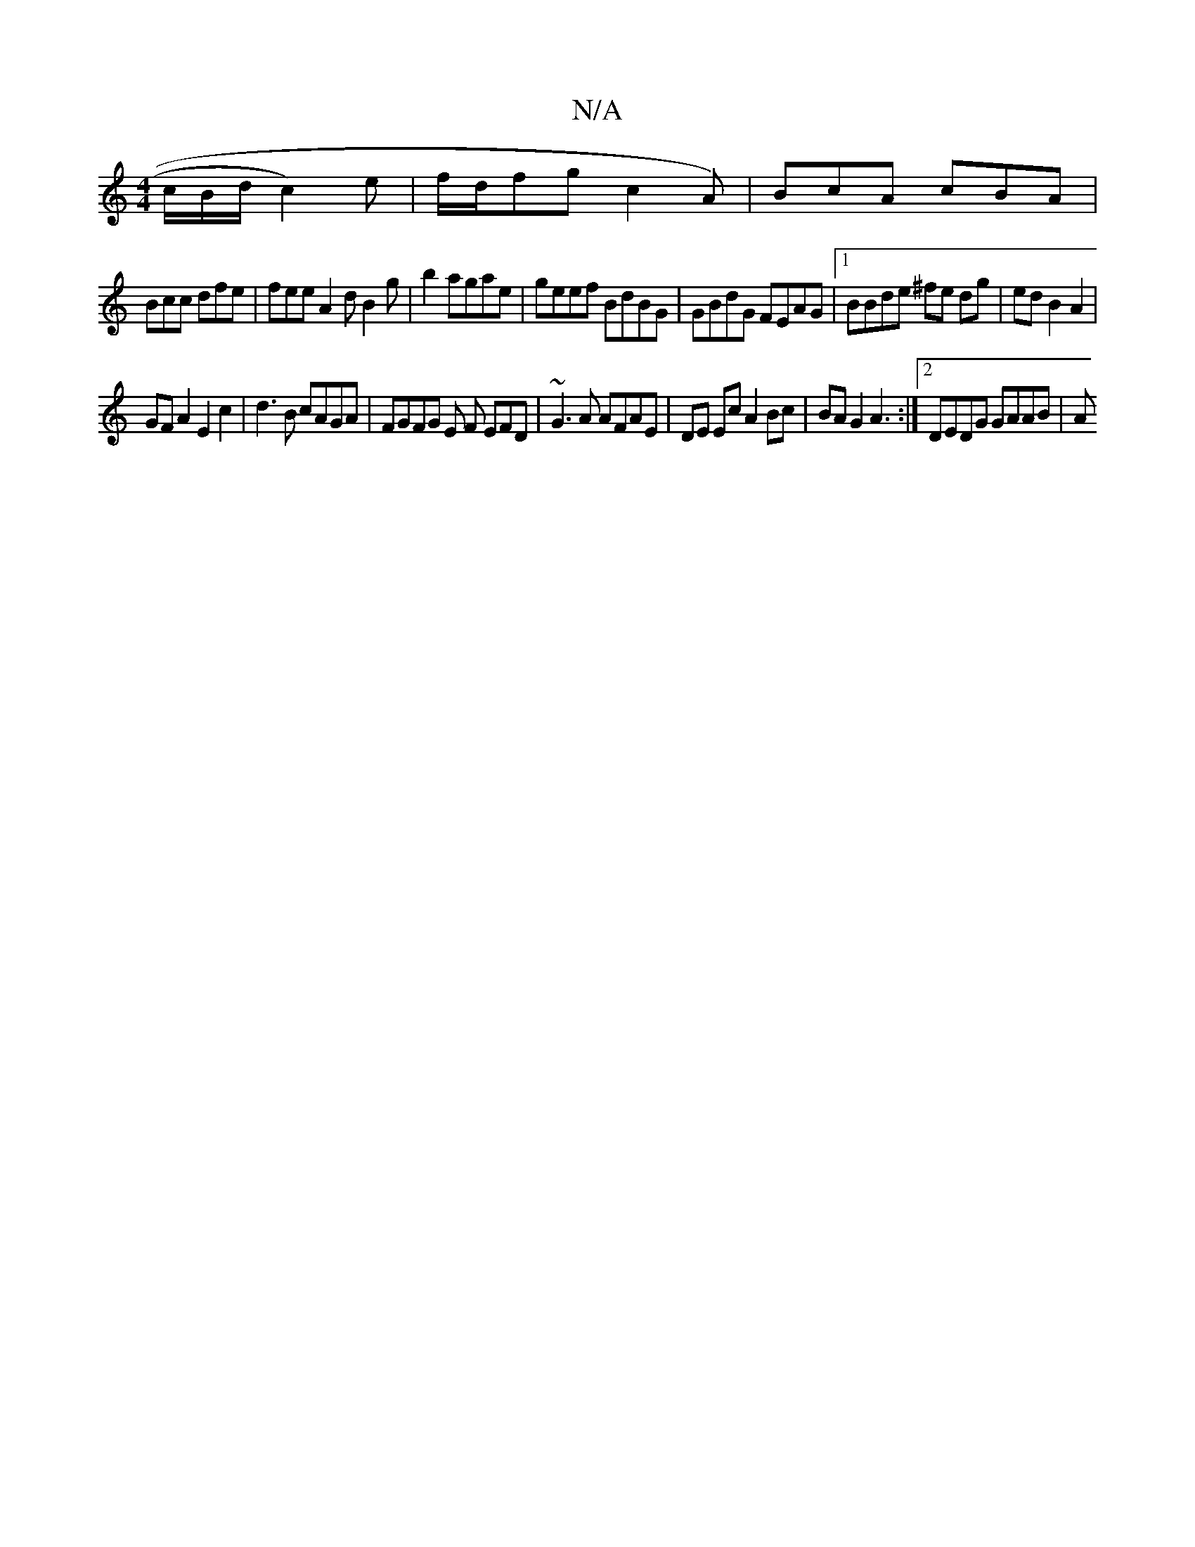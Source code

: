 X:1
T:N/A
M:4/4
R:N/A
K:Cmajor
c/B/d/ c2)e | f/d/fg c2 A)|BcA cBA|
Bcc dfe|fee A2d B2 g | b2 agae | geef BdBG | GBdG FEAG |1 BBde ^fe dg | ed B2 A2 |
GFA2 E2c2 | d3B cAGA | FGFG E F EFD | ~G3A AFAE|DE Ec A2Bc|BAG2 A3:|2 DEDG GAAB|A